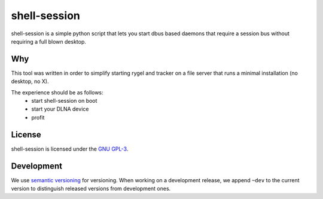 =============
shell-session
=============

shell-session is a simple python script that lets you start dbus
based daemons that require a session bus without requiring a full
blown desktop.

Why
===

This tool was written in order to simplify starting rygel and tracker
on a file server that runs a minimal installation (no desktop, no X).

The experience should be as follows:
 * start shell-session on boot
 * start your DLNA device
 * profit

License
=======

shell-session is licensed under the `GNU GPL-3 <http://www.gnu.org/licenses/gpl-3.0.txt>`_.

Development
===========

We use `semantic versioning <http://semver.org/>`_ for versioning.
When working on a development release, we append ``~dev`` to the 
current version to distinguish released versions from development
ones.
